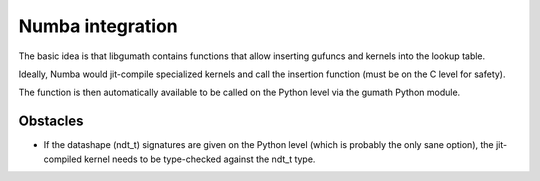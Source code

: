 Numba integration
=================

The basic idea is that libgumath contains functions that allow inserting
gufuncs and kernels into the lookup table.

Ideally, Numba would jit-compile specialized kernels and call the insertion
function (must be on the C level for safety).

The function is then automatically available to be called on the Python
level via the gumath Python module.


Obstacles
---------

- If the datashape (ndt_t) signatures are given on the Python level (which
  is probably the only sane option), the jit-compiled kernel needs to be
  type-checked against the ndt_t type.